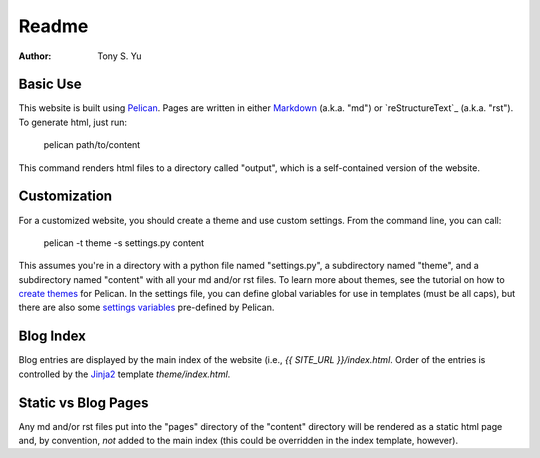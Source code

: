 ******
Readme
******

:author: Tony S. Yu

Basic Use
=========

This website is built using `Pelican`_.  Pages are written in either
`Markdown`_ (a.k.a. "md") or `reStructureText`_ (a.k.a. "rst"). To generate
html, just run:

    pelican path/to/content

This command renders html files to a directory called "output", which is
a self-contained version of the website.


Customization
=============

For a customized website, you should create a theme and use custom settings.
From the command line, you can call:

	pelican -t theme -s settings.py content

This assumes you're in a directory with a python file named "settings.py",
a subdirectory named "theme", and a subdirectory named "content" with all your
md and/or rst files. To learn more about themes, see the tutorial on how to
`create themes`_ for Pelican. In the settings file, you can define global
variables for use in templates (must be all caps), but there are also some
`settings variables`_ pre-defined by Pelican.


Blog Index
==========

Blog entries are displayed by the main index of the website (i.e., `{{ SITE_URL
}}/index.html`. Order of the entries is controlled by the `Jinja2`_ template `theme/index.html`.


Static vs Blog Pages
====================

Any md and/or rst files put into the "pages" directory of the "content"
directory will be rendered as a static html page and, by convention, *not*
added to the main index (this could be overridden in the index template,
however).


.. _Pelican: http://readthedocs.org/docs/pelican/en/
.. _Markdown: http://daringfireball.net/projects/markdown/
.. _reStructuredText: http://docutils.sourceforge.net/rst.html
.. _create themes: http://readthedocs.org/docs/pelican/en/2.7.2/themes.html
.. _settings variables: http://readthedocs.org/docs/pelican/en/latest/settings.html
.. _Jinja2: http://jinja.pocoo.org/docs/
